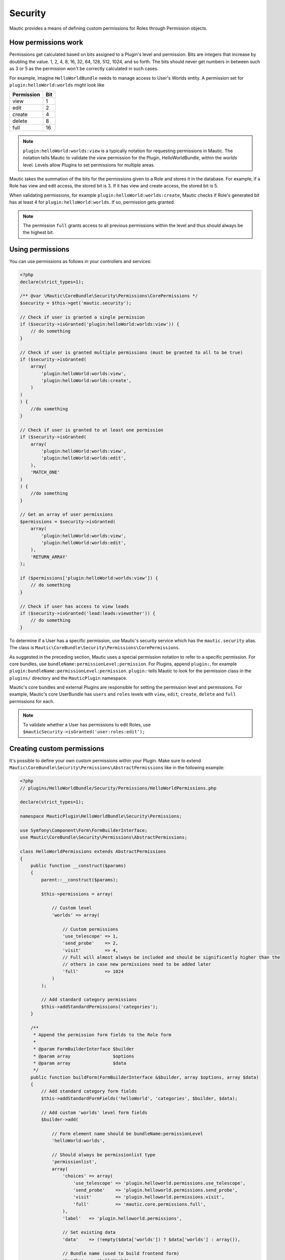 Security
########

Mautic provides a means of defining custom permissions for Roles through Permission objects.

.. _security-roles-and-permissions:

How permissions work
********************

Permissions get calculated based on bits assigned to a Plugin's level and permission. Bits are integers that increase by doubling the value. 1, 2, 4, 8, 16, 32, 64, 128, 512, 1024, and so forth.
The bits should never get numbers in between such as 3 or 5 as the permission won't be correctly calculated in such cases.

For example, imagine ``HelloWorldBundle`` needs to manage access to User's Worlds entity. A permission set for ``plugin:helloWorld:worlds`` might look like

.. list-table::
   :header-rows: 1

   * - Permission
     - Bit
   * - view
     - 1
   * - edit
     - 2
   * - create
     - 4
   * - delete
     - 8
   * - full
     - 16

.. note:: ``plugin:helloWorld:worlds:view`` is a typically notation for requesting permissions in Mautic. The notation tells Mautic to validate the `view` permission for the Plugin, HelloWorldBundle, within the `worlds` level. Levels allow Plugins to set permissions for multiple areas.

Mautic takes the summation of the bits for the permissions given to a Role and stores it in the database. For example, if a Role has view and edit access, the stored bit is 3. If it has view and create access, the stored bit is 5.

When validating permissions, for example ``plugin:helloWorld:worlds:create``, Mautic checks if Role's generated bit has at least 4 for ``plugin:helloWorld:worlds``. If so, permission gets granted.

.. note:: The permission ``full`` grants access to all previous permissions within the level and thus should always be the highest bit.

Using permissions
*****************

You can use permissions as follows in your controllers and services:

.. code-block:: php

   <?php
   declare(strict_types=1);

   /** @var \Mautic\CoreBundle\Security\Permissions\CorePermissions */
   $security = $this->get('mautic.security');

   // Check if user is granted a single permission
   if ($security->isGranted('plugin:helloWorld:worlds:view')) {
       // do something
   }

   // Check if user is granted multiple permissions (must be granted to all to be true)
   if ($security->isGranted(
       array(
           'plugin:helloWorld:worlds:view',
           'plugin:helloWorld:worlds:create',
       )
   )
   ) {
       //do something
   }

   // Check if user is granted to at least one permission
   if ($security->isGranted(
       array(
           'plugin:helloWorld:worlds:view',
           'plugin:helloWorld:worlds:edit',
       ),
       'MATCH_ONE'
   )
   ) {
       //do something
   }

   // Get an array of user permissions
   $permissions = $security->isGranted(
       array(
           'plugin:helloWorld:worlds:view',
           'plugin:helloWorld:worlds:edit',
       ),
       'RETURN_ARRAY'
   );

   if ($permissions['plugin:helloWorld:worlds:view']) {
       // do something
   }

   // Check if user has access to view leads
   if ($security->isGranted('lead:leads:viewother')) {
       // do something
   }

To determine if a User has a specific permission, use Mautic's security service which has the ``mautic.security`` alias. The class is ``Mautic\CoreBundle\Security\Permissions\CorePermissions``.

As suggested in the preceding section, Mautic uses a special permission notation to refer to a specific permission.
For core bundles, use ``bundleName:permissionLevel:permission``.
For Plugins, append ``plugin:``, for example ``plugin:bundleName:permissionLevel:permission``. ``plugin:`` tells Mautic to look for the permission class in the ``plugins/`` directory and the ``MauticPlugin`` namespace. 

Mautic's core bundles and external Plugins are responsible for setting the permission level and permissions. For example, Mautic's core UserBundle has ``users`` and ``roles`` levels with ``view``, ``edit``, ``create``, ``delete`` and ``full`` permissions for each. 

.. note:: To validate whether a User has permissions to edit Roles, use ``$mauticSecurity->isGranted('user:roles:edit');``

Creating custom permissions
***************************

It's possible to define your own custom permissions within your Plugin. Make sure to extend ``Mautic\CoreBundle\Security\Permissions\AbstractPermissions`` like in the following example:

.. code-block:: php

   <?php
   // plugins/HelloWorldBundle/Security/Permissions/HelloWorldPermissions.php

   declare(strict_types=1);

   namespace MauticPlugin\HelloWorldBundle\Security\Permissions;

   use Symfony\Component\Form\FormBuilderInterface;
   use Mautic\CoreBundle\Security\Permissions\AbstractPermissions;

   class HelloWorldPermissions extends AbstractPermissions
   {
       public function __construct($params)
       {
           parent::__construct($params);

           $this->permissions = array(

               // Custom level
               'worlds' => array(

                   // Custom permissions
                   'use_telescope' => 1,
                   'send_probe'    => 2,
                   'visit'         => 4,
                   // Full will almost always be included and should be significantly higher than the
                   // others in case new permissions need to be added later 
                   'full'          => 1024
               )
           );

           // Add standard category permissions
           $this->addStandardPermissions('categories');
       }

       /**
        * Append the permission form fields to the Role form
        *
        * @param FormBuilderInterface $builder
        * @param array                $options
        * @param array                $data
        */
       public function buildForm(FormBuilderInterface &$builder, array $options, array $data)
       {
           // Add standard category form fields
           $this->addStandardFormFields('helloWorld', 'categories', $builder, $data);

           // Add custom 'worlds' level form fields
           $builder->add(

               // Form element name should be bundleName:permissionLevel
               'helloWorld:worlds',

               // Should always be permissionlist type
               'permissionlist',
               array(
                   'choices' => array(
                       'use_telescope' => 'plugin.helloworld.permissions.use_telescope',
                       'send_probe'    => 'plugin.helloworld.permissions.send_probe',
                       'visit'         => 'plugin.helloworld.permissions.visit',
                       'full'          => 'mautic.core.permissions.full',
                   ),
                   'label'   => 'plugin.helloworld.permissions',

                   // Set existing data
                   'data'    => (!empty($data['worlds']) ? $data['worlds'] : array()),

                   // Bundle name (used to build frontend form)
                   'bundle'  => 'helloWorld',

                   // Permission level (used to build frontend form)
                   'level'   => 'worlds'
               )
           );
       }

       /**
        * Permission set identifier; should be bundleName
        * 
        * @return string
        */
       public function getName()
       {
           return 'helloWorld';
       }
   }

You can register the permission class by adding it to your ``config.php`` as shown below. Make sure it's in the ``services.permissions`` group so that Mautic can pick it up correctly.

.. code-block:: php

    <?php
    // plugins/HelloWorldBundle/Config/config.php

    return [
        ...
        'services' => [
            'permissions' => [
                'marketplace.permissions' => [
                    'class' => \MauticPlugin\HelloWorldBundle\Security\Permissions\WorldsPermissions::class,
                ],
            ],
        ],
    ];

You can learn more about the available options by looking at the ``Mautic\CoreBundle\Security\Permissions\AbstractPermissions`` PHPDoc, but here's the most important information:

**__construct()**

The construct method should do two things. It should call ``parent::__construct($params)`` and/or it should set ``$this->params = $params;``. 

Then it should define ``$this->permissions``. ``$this->permissions`` is an array of permission levels that are each arrays with permissions assigned to bits. 
For example, in the code block, a custom permission level of ``worlds`` gets defined with the permissions of ``use_telescope``, ``send_probe``, ``visit`` and ``full``.
To validate whether a User has permission to the level ``worlds`` and permission ``send_probe`` , ``$mauticSecurity->isGranted('plugin:helloWorld:worlds:send_probe')`` would be used.

Mautic provides a few helper methods for common permission sets:

.. list-table::
   :header-rows: 1

   * - Method
     - Description
   * - ``addStandardPermissions()``
     - Set view, edit, create, delete, publish - with option to exclude, and full permissions.
   * - ``addExtendedPermissions()``
     - Set creator level restrictions: ``viewown``, ``viewother``, ``editown``, ``editother``, ``create``, ``deleteown``, ``deleteother``, ``publishown`` - with option to exclude, ``publishother`` - with option to exclude, and ``full``
   * - ``addManagePermission()``
     - Add a single ``manage`` permission, which is the same as ``full``. Use this in cases where you only need a single permission for everything, also known as an "all or nothing" approach.


**buildForm()**

The ``buildForm()`` method appends the permission toggles to the Role's Form. See :ref:`Forms` for details on Form builders. Review the comments in the code sample.

There are complimentary helper methods for the common permission sets:

.. list-table::
   :header-rows: 1

   * - Method
     - Description
   * - ``addStandardFormFields()``
     - Appends the standard permission sets to the Form
   * - ``addExtendedFormFields()``
     - Appends the extended, aka creator restricted, permissions to the Form 
   * - ``addManageFormFields()``
     - Appends the single manager element to the Form


**getName()**

This method is absolutely required and should match both the ``bundleName`` and the name of the file.
For example, if ``HelloWorldBundle`` is the bundle's name, then this would be ``helloWorld`` with a filename of ``HelloWorldPermissions.php``.

Permission aliases
==================

.. code-block:: php

   <?php

    protected function getSynonym($name, $level)
    {
        if ($name == 'send_satellite') {
            // Set real permission name
           $name = 'send_probe';
        }

        return array($name, $level);
    }

To add a permission alias, use the ``getSynonym()`` method.
Basically this method gets called before each requested permission gets determined giving opportunity to change the permission level or name as needed.

For example, ``parent::getSynonym()`` will recognize ``editown`` as ``edit`` if ``editown`` isn't defined in the permission class' ``$this->permissions`` property for the requested level.

Manipulating permissions before saving
======================================

.. code-block:: php

    <?php

    /**
      * @param array $permissions     Plugin specific permissions
      * @param       $allPermissions  All role permissions
      * @param bool  $isSecondRound   Is round two after permissions have been updated by all permission classes 
      *
      * @return bool Return true if a second round is required; default false
      */
    public function analyzePermissions(array &$permissions, $allPermissions, $isSecondRound = false)
    {
        foreach ($permissions as $level => &$perms) {
            foreach ($perms as $perm) {
                $include = array();
                switch ($perm) {
                    case 'send_probe':
                        $include = array('use_telescope');
                        break;
                    case 'visit':
                        $include = array('use_telescope', 'send_probe');
                        break;
                }
                if (!empty($include)) {
                    foreach ($include as $r) {
                        list($ignore, $r) = $this->getSynonym($level, $r);
                        if ($this->isSupported($level, $r) && !in_array($r, $perms)) {
                            $perms[] = $r;
                        }
                    }
                }
            }
        }

        // Return true if this method needs a second round after all the other bundles have adjusted permissions
        return false;
    }

Plugins can adjust permissions based on other selected permissions to prevent ``User error``.
For example, if a User has permission to ``edit``, then the User also needs permission to ``view`` whether that got selected in the Role Form or not.
You can use the method ``analyzePermissions()`` for this which the Plugin the opportunity to modify permissions based on other selections before persisting to the database. 

Sometimes, it may be necessary to re-adjust based on a permission that's outside the Plugin's control.
In this case, ``analyzePermissions()`` can return true and it gets called again after all the permissions got analyzed by the other bundles and Plugins.
In this case, the argument ``$isSecondRound`` is true.

Advanced ``isGranted`` logic
============================

If it's necessary to perform some logic other than simply comparing bits, the permission class can override the parent's ``public function isGranted($userPermissions, $name, $level)`` and do whatever is necessary for it's own permission levels and individual permissions.

Advanced ``isSupported`` logic
==============================

The same applies for the method ``isSupported()`` which you can use to determine if a bundle or Plugin includes the requested permission and permission level.
You can also use this to provide BC support.

.. vale off

Single sign-on
**************

.. vale on

Todo:

- ``\Mautic\UserBundle\UserEvents::USER_LOGIN``
- ``\Mautic\UserBundle\UserEvents::USER_FORM_AUTHENTICATION``
- ``\Mautic\UserBundle\UserEvents::USER_PRE_AUTHENTICATION``
- ``\Mautic\UserBundle\UserEvents::USER_AUTHENTICATION_CONTENT``
